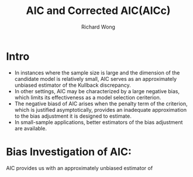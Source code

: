 # -*- mode: org -*-
# Last modified: <2012-08-15 11:36:25 Wednesday by richard>
#+STARTUP: showall
#+LaTeX_CLASS: chinese-export
#+TODO: TODO(t) UNDERGOING(u) | DONE(d) CANCELED(c)
#+TITLE:   AIC and Corrected AIC(AICc)
#+AUTHOR: Richard Wong

* Intro
  * In instances where the sample size is large and the dimension of
    the candidate model is relatively small, AIC serves as an
    approximately unbiased estimator of the Kullback discrepancy.
  * In other settings, AIC may be characterized by a large negative
    bias, which limits its effectiveness as a model selection
    ceriterion.
  * The negative biasd of AIC arises when the penalty term of the
    criterion, which is justified asymptotically, provides an
    inadequate approximation to the bias adjustment it is designed to
    estimate.
  * In small-sample applications, better estimators of the bias
    adjustment are available.

* Bias Investigation of AIC:
  AIC provides us with an approximately unbiased estimator of
